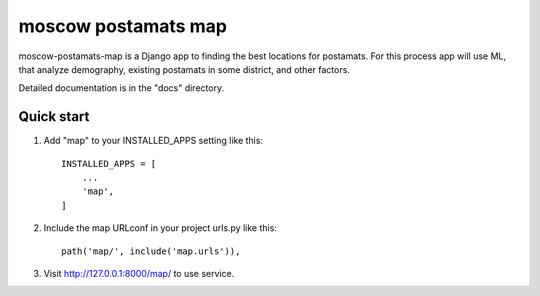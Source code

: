 =====================
moscow postamats map
=====================

moscow-postamats-map is a Django app to finding the best locations for postamats.
For this process app will use ML, that analyze demography, existing postamats in
some district, and other factors.

Detailed documentation is in the "docs" directory.

Quick start
-----------

1. Add "map" to your INSTALLED_APPS setting like this::

    INSTALLED_APPS = [
        ...
        'map',
    ]

2. Include the map URLconf in your project urls.py like this::

    path('map/', include('map.urls')),

3. Visit http://127.0.0.1:8000/map/ to use service.